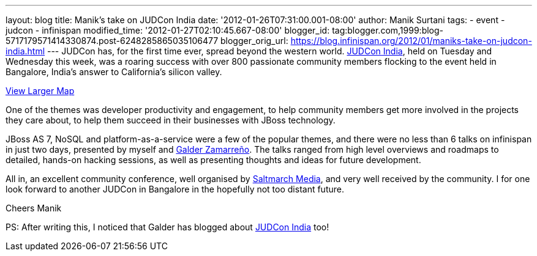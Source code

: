 ---
layout: blog
title: Manik's take on JUDCon India
date: '2012-01-26T07:31:00.001-08:00'
author: Manik Surtani
tags:
- event
- judcon
- infinispan
modified_time: '2012-01-27T02:10:45.667-08:00'
blogger_id: tag:blogger.com,1999:blog-5717179571414330874.post-6248285865035106477
blogger_orig_url: https://blog.infinispan.org/2012/01/maniks-take-on-judcon-india.html
---
JUDCon has, for the first time ever, spread beyond the western world.
http://www.jboss.org/events/JUDCon/2012/india[JUDCon India], held on
Tuesday and Wednesday this week, was a roaring success with over 800
passionate community members flocking to the event held in Bangalore,
India's answer to California's silicon valley.



[.small]#http://maps.google.co.uk/maps?hl=en&q=bangalore&ie=UTF8&hq=&hnear=Bengaluru,+Bengaluru+Rural,+Karnataka,+India&gl=uk&ll=12.971599,77.594563&spn=23.831638,57.084961&t=m&z=5&source=embed[View
Larger Map]#


One of the themes was developer productivity and engagement, to help
community members get more involved in the projects they care about, to
help them succeed in their businesses with JBoss technology.

JBoss AS 7, NoSQL and platform-as-a-service were a few of the popular
themes, and there were no less than 6 talks on infinispan in just two
days, presented by myself and
https://community.jboss.org/people/galder.zamarreno[Galder Zamarreño].
The talks ranged from high level overviews and roadmaps to detailed,
hands-on hacking sessions, as well as presenting thoughts and ideas for
future development.

All in, an excellent community conference, well organised by
http://www.saltmarch.com/[Saltmarch Media], and very well received by
the community. I for one look forward to another JUDCon in Bangalore in
the hopefully not too distant future.

Cheers
Manik


PS: After writing this, I noticed that Galder has blogged about
http://infinispan.blogspot.com/2012/01/judcon-india-post-mortem.html[JUDCon
India] too!
